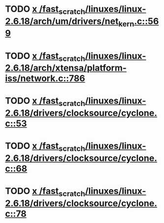 * TODO [[view:/fast_scratch/linuxes/linux-2.6.18/arch/um/drivers/net_kern.c::face=ovl-face1::linb=569::colb=1::cole=4][x /fast_scratch/linuxes/linux-2.6.18/arch/um/drivers/net_kern.c::569]]
* TODO [[view:/fast_scratch/linuxes/linux-2.6.18/arch/xtensa/platform-iss/network.c::face=ovl-face1::linb=786::colb=6::cole=9][x /fast_scratch/linuxes/linux-2.6.18/arch/xtensa/platform-iss/network.c::786]]
* TODO [[view:/fast_scratch/linuxes/linux-2.6.18/drivers/clocksource/cyclone.c::face=ovl-face1::linb=53::colb=1::cole=4][x /fast_scratch/linuxes/linux-2.6.18/drivers/clocksource/cyclone.c::53]]
* TODO [[view:/fast_scratch/linuxes/linux-2.6.18/drivers/clocksource/cyclone.c::face=ovl-face1::linb=68::colb=1::cole=4][x /fast_scratch/linuxes/linux-2.6.18/drivers/clocksource/cyclone.c::68]]
* TODO [[view:/fast_scratch/linuxes/linux-2.6.18/drivers/clocksource/cyclone.c::face=ovl-face1::linb=78::colb=1::cole=4][x /fast_scratch/linuxes/linux-2.6.18/drivers/clocksource/cyclone.c::78]]

